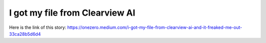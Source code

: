I got my file from Clearview AI
===============================
Here is the link of this story:
https://onezero.medium.com/i-got-my-file-from-clearview-ai-and-it-freaked-me-out-33ca28b5d6d4